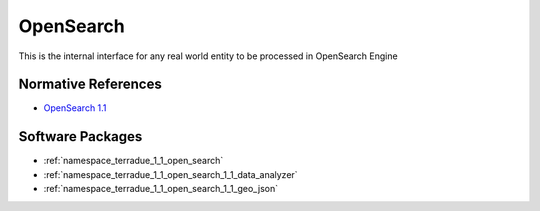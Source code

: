 .. _group___open_search:

OpenSearch
----------



.. uml::

  !include includes/skins.iuml
  skinparam backgroundColor #FFFFFF
  skinparam componentStyle uml2
  !include source/groups/group___open_search.iuml

This is the internal interface for any real world entity to be processed in OpenSearch Engine

Normative References
^^^^^^^^^^^^^^^^^^^^
- `OpenSearch 1.1 <http://www.opensearch.org/Specifications/OpenSearch/1.1>`_



Software Packages
^^^^^^^^^^^^^^^^^
- :ref:`namespace_terradue_1_1_open_search`
- :ref:`namespace_terradue_1_1_open_search_1_1_data_analyzer`
- :ref:`namespace_terradue_1_1_open_search_1_1_geo_json`

